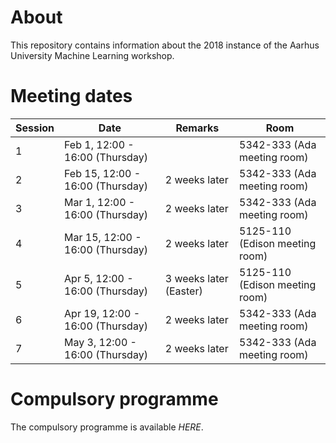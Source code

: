 #+STARTUP: showall

* About

This repository contains information about the 2018 instance of the Aarhus University Machine Learning workshop.

* Meeting dates

| Session | Date                             | Remarks                | Room                           |
|---------+----------------------------------+------------------------+--------------------------------|
|       1 | Feb 1, 12:00 - 16:00 (Thursday)  |                        | 5342-333 (Ada meeting room)    |
|       2 | Feb 15, 12:00 - 16:00 (Thursday) | 2 weeks later          | 5342-333 (Ada meeting room)    |
|       3 | Mar 1, 12:00 - 16:00 (Thursday)  | 2 weeks later          | 5342-333 (Ada meeting room)    |
|       4 | Mar 15, 12:00 - 16:00 (Thursday) | 2 weeks later          | 5125-110 (Edison meeting room) |
|       5 | Apr 5, 12:00 - 16:00 (Thursday)  | 3 weeks later (Easter) | 5125-110 (Edison meeting room) |
|       6 | Apr 19, 12:00 - 16:00 (Thursday) | 2 weeks later          | 5342-333 (Ada meeting room)    |
|       7 | May 3, 12:00 - 16:00 (Thursday)  | 2 weeks later          | 5342-333 (Ada meeting room)    |

* Compulsory programme

The compulsory programme is available [[compulsory-programme.pdf][HERE]].
